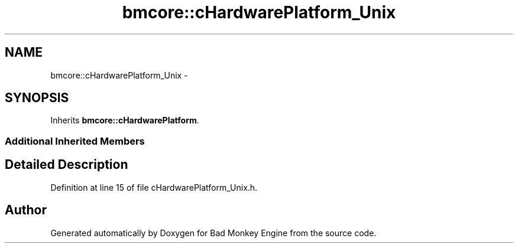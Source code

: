 .TH "bmcore::cHardwarePlatform_Unix" 3 "Tue Feb 26 2013" "Version 0.1" "Bad Monkey Engine" \" -*- nroff -*-
.ad l
.nh
.SH NAME
bmcore::cHardwarePlatform_Unix \- 
.SH SYNOPSIS
.br
.PP
.PP
Inherits \fBbmcore::cHardwarePlatform\fP\&.
.SS "Additional Inherited Members"
.SH "Detailed Description"
.PP 
Definition at line 15 of file cHardwarePlatform_Unix\&.h\&.

.SH "Author"
.PP 
Generated automatically by Doxygen for Bad Monkey Engine from the source code\&.
